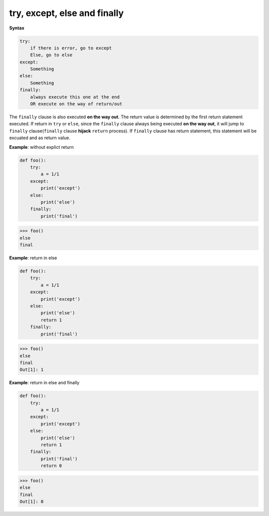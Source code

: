 =============================
try, except, else and finally
=============================

**Syntax**

.. code:: python

  try:
      if there is error, go to except
      Else, go to else
  except:
      Something
  else:
      Something
  finally:
      always execute this one at the end
      OR execute on the way of return/out

The ``finally`` clause is also executed **on the way out**.
The return value is determined by the first return statement executed. If return in ``try`` or ``else``, since the ``finally`` clause always being executed **on the way out**, it will jump to ``finally`` clause(``finally`` clause **hijack** ``return`` process). If ``finally`` clause has return statement, this statement will be excuated and as return value.

**Example**: without explict return

.. code:: python

  def foo(): 
      try: 
          a = 1/1 
      except: 
          print('except') 
      else: 
          print('else') 
      finally: 
          print('final') 

.. code:: python

  >>> foo()
  else
  final

**Example**: return in else

.. code:: python

    def foo():
        try: 
            a = 1/1 
        except: 
            print('except') 
        else: 
            print('else') 
            return 1 
        finally: 
            print('final')                                                                      

.. code:: python

    >>> foo()                                                                  
    else
    final
    Out[1]: 1

**Example**: return in else and finally

.. code:: python

    def foo():
        try: 
            a = 1/1 
        except: 
            print('except') 
        else: 
            print('else') 
            return 1 
        finally: 
            print('final')                                                                      
            return 0 

.. code:: python

    >>> foo()                                                                  
    else
    final
    Out[1]: 0

